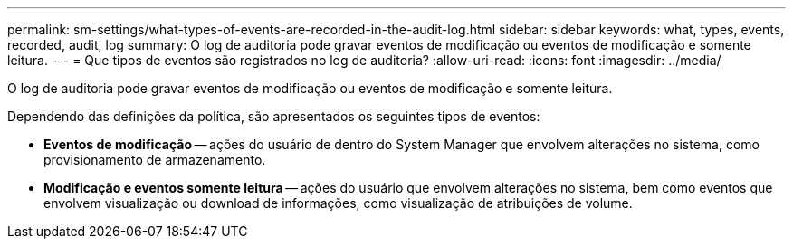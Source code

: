 ---
permalink: sm-settings/what-types-of-events-are-recorded-in-the-audit-log.html 
sidebar: sidebar 
keywords: what, types, events, recorded, audit, log 
summary: O log de auditoria pode gravar eventos de modificação ou eventos de modificação e somente leitura. 
---
= Que tipos de eventos são registrados no log de auditoria?
:allow-uri-read: 
:icons: font
:imagesdir: ../media/


[role="lead"]
O log de auditoria pode gravar eventos de modificação ou eventos de modificação e somente leitura.

Dependendo das definições da política, são apresentados os seguintes tipos de eventos:

* *Eventos de modificação* -- ações do usuário de dentro do System Manager que envolvem alterações no sistema, como provisionamento de armazenamento.
* *Modificação e eventos somente leitura* -- ações do usuário que envolvem alterações no sistema, bem como eventos que envolvem visualização ou download de informações, como visualização de atribuições de volume.

